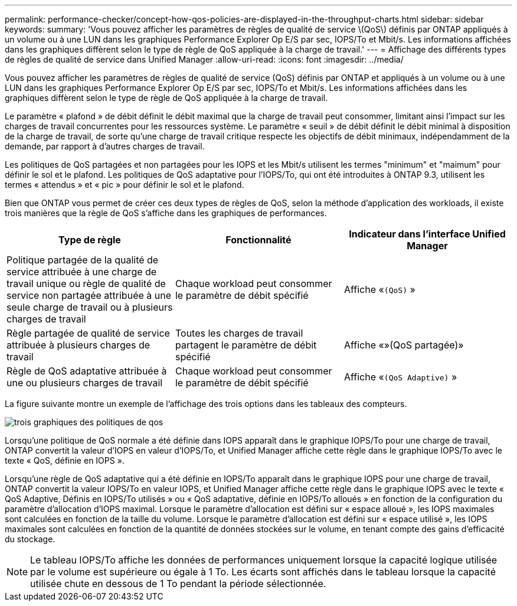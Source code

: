 ---
permalink: performance-checker/concept-how-qos-policies-are-displayed-in-the-throughput-charts.html 
sidebar: sidebar 
keywords:  
summary: 'Vous pouvez afficher les paramètres de règles de qualité de service \(QoS\) définis par ONTAP appliqués à un volume ou à une LUN dans les graphiques Performance Explorer Op E/S par sec, IOPS/To et Mbit/s. Les informations affichées dans les graphiques diffèrent selon le type de règle de QoS appliquée à la charge de travail.' 
---
= Affichage des différents types de règles de qualité de service dans Unified Manager
:allow-uri-read: 
:icons: font
:imagesdir: ../media/


[role="lead"]
Vous pouvez afficher les paramètres de règles de qualité de service (QoS) définis par ONTAP et appliqués à un volume ou à une LUN dans les graphiques Performance Explorer Op E/S par sec, IOPS/To et Mbit/s. Les informations affichées dans les graphiques diffèrent selon le type de règle de QoS appliquée à la charge de travail.

Le paramètre « plafond » de débit définit le débit maximal que la charge de travail peut consommer, limitant ainsi l'impact sur les charges de travail concurrentes pour les ressources système. Le paramètre « seuil » de débit définit le débit minimal à disposition de la charge de travail, de sorte qu'une charge de travail critique respecte les objectifs de débit minimaux, indépendamment de la demande, par rapport à d'autres charges de travail.

Les politiques de QoS partagées et non partagées pour les IOPS et les Mbit/s utilisent les termes "minimum" et "maimum" pour définir le sol et le plafond. Les politiques de QoS adaptative pour l'IOPS/To, qui ont été introduites à ONTAP 9.3, utilisent les termes « attendus » et « pic » pour définir le sol et le plafond.

Bien que ONTAP vous permet de créer ces deux types de règles de QoS, selon la méthode d'application des workloads, il existe trois manières que la règle de QoS s'affiche dans les graphiques de performances.

|===
| Type de règle | Fonctionnalité | Indicateur dans l'interface Unified Manager 


 a| 
Politique partagée de la qualité de service attribuée à une charge de travail unique ou règle de qualité de service non partagée attribuée à une seule charge de travail ou à plusieurs charges de travail
 a| 
Chaque workload peut consommer le paramètre de débit spécifié
 a| 
Affiche «`(QoS)` »



 a| 
Règle partagée de qualité de service attribuée à plusieurs charges de travail
 a| 
Toutes les charges de travail partagent le paramètre de débit spécifié
 a| 
Affiche «»(QoS partagée)»



 a| 
Règle de QoS adaptative attribuée à une ou plusieurs charges de travail
 a| 
Chaque workload peut consommer le paramètre de débit spécifié
 a| 
Affiche «`(QoS Adaptive)` »

|===
La figure suivante montre un exemple de l'affichage des trois options dans les tableaux des compteurs.

image::../media/three-qos-policy-charts.gif[trois graphiques des politiques de qos]

Lorsqu'une politique de QoS normale a été définie dans IOPS apparaît dans le graphique IOPS/To pour une charge de travail, ONTAP convertit la valeur d'IOPS en valeur d'IOPS/To, et Unified Manager affiche cette règle dans le graphique IOPS/To avec le texte « QoS, définie en IOPS ».

Lorsqu'une règle de QoS adaptative qui a été définie en IOPS/To apparaît dans le graphique IOPS pour une charge de travail, ONTAP convertit la valeur IOPS/To en valeur IOPS, et Unified Manager affiche cette règle dans le graphique IOPS avec le texte « QoS Adaptive, Définis en IOPS/To utilisés » ou « QoS adaptative, définie en IOPS/To alloués » en fonction de la configuration du paramètre d'allocation d'IOPS maximal. Lorsque le paramètre d'allocation est défini sur « espace alloué », les IOPS maximales sont calculées en fonction de la taille du volume. Lorsque le paramètre d'allocation est défini sur « espace utilisé », les IOPS maximales sont calculées en fonction de la quantité de données stockées sur le volume, en tenant compte des gains d'efficacité du stockage.

[NOTE]
====
Le tableau IOPS/To affiche les données de performances uniquement lorsque la capacité logique utilisée par le volume est supérieure ou égale à 1 To. Les écarts sont affichés dans le tableau lorsque la capacité utilisée chute en dessous de 1 To pendant la période sélectionnée.

====